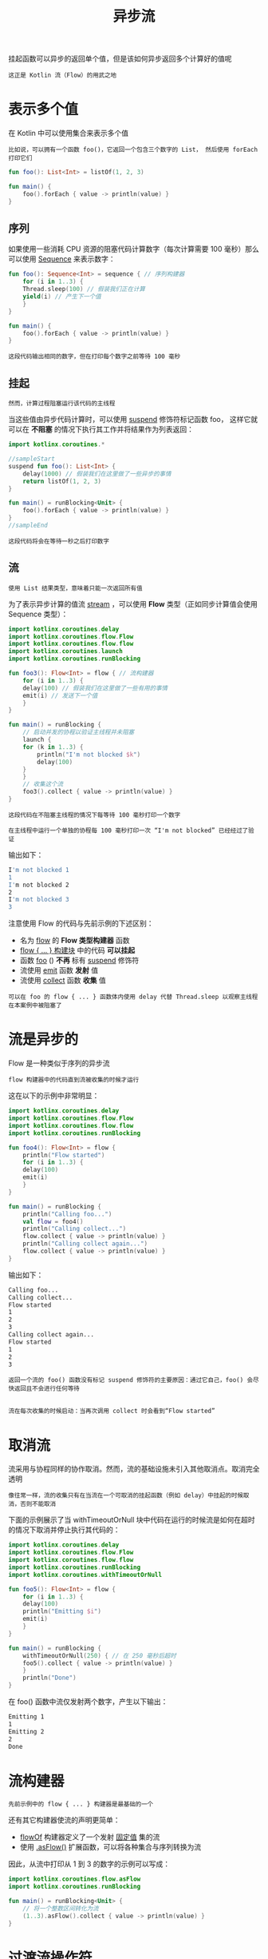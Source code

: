 #+TITLE: 异步流
#+HTML_HEAD: <link rel="stylesheet" type="text/css" href="../css/main.css" />
#+HTML_LINK_UP: ./scheduler.html
#+HTML_LINK_HOME: ./coroutine.html
#+OPTIONS: num:nil timestamp:nil

挂起函数可以异步的返回单个值，但是该如何异步返回多个计算好的值呢

#+BEGIN_EXAMPLE
  这正是 Kotlin 流（Flow）的用武之地
#+END_EXAMPLE
* 表示多个值

  在 Kotlin 中可以使用集合来表示多个值

  #+BEGIN_EXAMPLE
    比如说，可以拥有一个函数 foo()，它返回一个包含三个数字的 List， 然后使用 forEach 打印它们
  #+END_EXAMPLE

  #+BEGIN_SRC kotlin 
  fun foo(): List<Int> = listOf(1, 2, 3)

  fun main() {
      foo().forEach { value -> println(value) } 
  }
  #+END_SRC
** 序列

   如果使用一些消耗 CPU 资源的阻塞代码计算数字（每次计算需要 100 毫秒）那么可以使用 _Sequence_ 来表示数字：

   #+BEGIN_SRC kotlin 
  fun foo(): Sequence<Int> = sequence { // 序列构建器
      for (i in 1..3) {
	  Thread.sleep(100) // 假装我们正在计算
	  yield(i) // 产生下一个值
      }
  }

  fun main() {
      foo().forEach { value -> println(value) } 
  }
   #+END_SRC


   #+BEGIN_EXAMPLE
     这段代码输出相同的数字，但在打印每个数字之前等待 100 毫秒
   #+END_EXAMPLE
** 挂起
   #+BEGIN_EXAMPLE
     然而，计算过程阻塞运行该代码的主线程
   #+END_EXAMPLE
   当这些值由异步代码计算时，可以使用 _suspend_ 修饰符标记函数 foo， 这样它就可以在 *不阻塞* 的情况下执行其工作并将结果作为列表返回：

   #+BEGIN_SRC kotlin 
  import kotlinx.coroutines.*                 

  //sampleStart
  suspend fun foo(): List<Int> {
      delay(1000) // 假装我们在这里做了一些异步的事情
      return listOf(1, 2, 3)
  }

  fun main() = runBlocking<Unit> {
      foo().forEach { value -> println(value) } 
  }
  //sampleEnd
   #+END_SRC

   #+BEGIN_EXAMPLE
     这段代码将会在等待一秒之后打印数字
   #+END_EXAMPLE
** 流

   #+BEGIN_EXAMPLE
     使用 List 结果类型，意味着只能一次返回所有值
   #+END_EXAMPLE

   为了表示异步计算的值流 _stream_ ，可以使用 *Flow* 类型（正如同步计算值会使用 Sequence 类型）： 

   #+BEGIN_SRC kotlin 
  import kotlinx.coroutines.delay
  import kotlinx.coroutines.flow.Flow
  import kotlinx.coroutines.flow.flow
  import kotlinx.coroutines.launch
  import kotlinx.coroutines.runBlocking

  fun foo3(): Flow<Int> = flow { // 流构建器
      for (i in 1..3) {
	  delay(100) // 假装我们在这里做了一些有用的事情
	  emit(i) // 发送下一个值
      }
  }

  fun main() = runBlocking {
      // 启动并发的协程以验证主线程并未阻塞
      launch {
	  for (k in 1..3) {
	      println("I'm not blocked $k")
	      delay(100)
	  }
      }
      // 收集这个流
      foo3().collect { value -> println(value) }
  }
   #+END_SRC

   #+BEGIN_EXAMPLE
     这段代码在不阻塞主线程的情况下每等待 100 毫秒打印一个数字

     在主线程中运行一个单独的协程每 100 毫秒打印一次 “I'm not blocked” 已经经过了验证
   #+END_EXAMPLE

   输出如下： 

   #+BEGIN_SRC sh 
  I'm not blocked 1
  1
  I'm not blocked 2
  2
  I'm not blocked 3
  3
   #+END_SRC

   注意使用 Flow 的代码与先前示例的下述区别：
   + 名为 _flow_ 的 *Flow 类型构建器* 函数
   + _flow { ... } 构建块_ 中的代码 *可以挂起*
   + 函数 _foo_ () *不再* 标有 _suspend_ 修饰符
   + 流使用 _emit_ 函数 *发射* 值
   + 流使用 _collect_ 函数 *收集* 值 

   #+BEGIN_EXAMPLE
     可以在 foo 的 flow { ... } 函数体内使用 delay 代替 Thread.sleep 以观察主线程在本案例中被阻塞了
   #+END_EXAMPLE
* 流是异步的

  Flow 是一种类似于序列的异步流
  #+BEGIN_EXAMPLE
    flow 构建器中的代码直到流被收集的时候才运行
  #+END_EXAMPLE

  这在以下的示例中非常明显：

  #+BEGIN_SRC kotlin 
  import kotlinx.coroutines.delay
  import kotlinx.coroutines.flow.Flow
  import kotlinx.coroutines.flow.flow
  import kotlinx.coroutines.runBlocking

  fun foo4(): Flow<Int> = flow {
      println("Flow started")
      for (i in 1..3) {
	  delay(100)
	  emit(i)
      }
  }

  fun main() = runBlocking {
      println("Calling foo...")
      val flow = foo4()
      println("Calling collect...")
      flow.collect { value -> println(value) }
      println("Calling collect again...")
      flow.collect { value -> println(value) }
  }
  #+END_SRC

  输出如下： 

  #+BEGIN_SRC sh 
  Calling foo...
  Calling collect...
  Flow started
  1
  2
  3
  Calling collect again...
  Flow started
  1
  2
  3
  #+END_SRC

  #+BEGIN_EXAMPLE
    返回一个流的 foo() 函数没有标记 suspend 修饰符的主要原因：通过它自己，foo() 会尽快返回且不会进行任何等待


    流在每次收集的时候启动：当再次调用 collect 时会看到“Flow started”
  #+END_EXAMPLE
* 取消流
  流采用与协程同样的协作取消。然而，流的基础设施未引入其他取消点。取消完全透明

  #+BEGIN_EXAMPLE
    像往常一样，流的收集只有在当流在一个可取消的挂起函数（例如 delay）中挂起的时候取消，否则不能取消
  #+END_EXAMPLE

  下面的示例展示了当 withTimeoutOrNull 块中代码在运行的时候流是如何在超时的情况下取消并停止执行其代码的：

  #+BEGIN_SRC kotlin 
  import kotlinx.coroutines.delay
  import kotlinx.coroutines.flow.Flow
  import kotlinx.coroutines.flow.flow
  import kotlinx.coroutines.runBlocking
  import kotlinx.coroutines.withTimeoutOrNull

  fun foo5(): Flow<Int> = flow {
      for (i in 1..3) {
	  delay(100)
	  println("Emitting $i")
	  emit(i)
      }
  }

  fun main() = runBlocking {
      withTimeoutOrNull(250) { // 在 250 毫秒后超时
	  foo5().collect { value -> println(value) }
      }
      println("Done")
  }
  #+END_SRC

  在 foo() 函数中流仅发射两个数字，产生以下输出：

  #+BEGIN_SRC sh 
  Emitting 1
  1
  Emitting 2
  2
  Done
  #+END_SRC
* 流构建器

  #+BEGIN_EXAMPLE
    先前示例中的 flow { ... } 构建器是最基础的一个
  #+END_EXAMPLE
  还有其它构建器使流的声明更简单：
  + _flowOf_ 构建器定义了一个发射 _固定值_ 集的流
  + 使用 _.asFlow()_ 扩展函数，可以将各种集合与序列转换为流

  因此，从流中打印从 1 到 3 的数字的示例可以写成：

  #+BEGIN_SRC kotlin 
  import kotlinx.coroutines.flow.asFlow
  import kotlinx.coroutines.runBlocking

  fun main() = runBlocking<Unit> {
      // 将一个整数区间转化为流
      (1..3).asFlow().collect { value -> println(value) }
  }
  #+END_SRC
* 过渡流操作符

  #+BEGIN_EXAMPLE
    可以使用操作符转换流，就像使用集合与序列一样
  #+END_EXAMPLE

  过渡操作符 *应用* 于 _上游流_ ，并 *返回* _下游流_ ，基础的操作符拥有相似的名字，比如 map 与 filter
  + 这些操作符也是冷操作符，就像流一样
    #+BEGIN_EXAMPLE
      这类操作符本身不是挂起函数。它运行的速度很快，返回新的转换流的定义
    #+END_EXAMPLE
  + 流与序列的主要区别在于这些操作符中的代码 *可以* 调用 _挂起_ 函数 

  举例来说，一个请求中的流可以使用 map 操作符映射出结果，即使执行一个长时间的请求操作也可以使用挂起函数来实现：

  #+BEGIN_SRC kotlin 
  import kotlinx.coroutines.delay
  import kotlinx.coroutines.flow.asFlow
  import kotlinx.coroutines.flow.map
  import kotlinx.coroutines.runBlocking

  suspend fun performRequest(request: Int): String {
      delay(1000) // 模仿长时间运行的异步工作
      return "response $request"
  }

  fun main() = runBlocking {
      (1..3).asFlow() // 一个请求流
	  .map { request -> performRequest(request) }
	  .collect { response -> println(response) }
  }
  #+END_SRC

  它产生以下三行，每一行每秒出现一次：

  #+BEGIN_SRC sh 
  response 1
  response 2
  response 3
  #+END_SRC
** 转换操作符

   在流转换操作符中，最通用的一种称为 _transform_ 。它可以用来模仿简单的转换，例如 map 与 filter，以及实施更复杂的转换。 使用 transform 操作符，可以 *发射* 任意值任意次

   #+BEGIN_EXAMPLE
     比如说，使用 transform 可以在执行长时间运行的异步请求之前发射一个字符串并跟踪这个响应
   #+END_EXAMPLE

   #+BEGIN_SRC kotlin 
  import kotlinx.coroutines.flow.asFlow
  import kotlinx.coroutines.flow.transform
  import kotlinx.coroutines.runBlocking

  fun main() = runBlocking {
      (1..3).asFlow() // 一个请求流
	  .transform { request ->
	      emit("Making request $request")
	      emit(performRequest(request))
	  }
	  .collect { response -> println(response) }
  }
   #+END_SRC

   这段代码的输出如下：

   #+BEGIN_SRC sh 
  Making request 1
  response 1
  Making request 2
  response 2
  Making request 3
  response 3
   #+END_SRC
** 限长操作符
   _限长_ 过渡操作符（例如 _take_ ）在流 *触及* 相应 _限制_ 的时候会将它的 _执行_ *取消* 

   #+BEGIN_EXAMPLE
     协程中的取消操作总是通过抛出异常来执行，这样所有的资源管理函数（如 try {...} finally {...} 块）会在取消的情况下正常运行
   #+END_EXAMPLE

   #+BEGIN_SRC kotlin 
  import kotlinx.coroutines.flow.Flow
  import kotlinx.coroutines.flow.flow
  import kotlinx.coroutines.flow.take
  import kotlinx.coroutines.runBlocking

  fun numbers(): Flow<Int> = flow {
      try {                          
	  emit(1)
	  emit(2) 
	  println("This line will not execute")
	  emit(3)    
      } finally {
	  println("Finally in numbers")
      }
  }

  fun main() = runBlocking<Unit> {
      numbers() 
	  .take(2) // 只获取前两个
	  .collect { value -> println(value) }
  }  
   #+END_SRC

   #+BEGIN_EXAMPLE
     这段代码的输出清楚地表明，numbers() 函数中对 flow {...} 函数体的执行在发射出第二个数字后停止
   #+END_EXAMPLE

   #+BEGIN_SRC sh 
  1
  2
  Finally in numbers
   #+END_SRC
* 末端流操作符

  _末端操作符_ 是在流上用于 *启动* _流收集_ 的 *挂起* 函数

  #+BEGIN_EXAMPLE
    collect 是最基础的末端操作符
  #+END_EXAMPLE

  还有另外一些更方便使用的末端操作符：
  + 转化为各种集合，例如 _toList_ 与 _toSet_ 
  + 获取第一个 _first_ 值与确保流发射单个 _single_ 值的操作符
  + 使用 _reduce_ 与 _fold_ 将流规约到单个值 

  #+BEGIN_SRC kotlin 
  import kotlinx.coroutines.flow.asFlow
  import kotlinx.coroutines.flow.map
  import kotlinx.coroutines.flow.reduce
  import kotlinx.coroutines.runBlocking

  fun main() = runBlocking<Unit> {
      val sum = (1..5).asFlow()
	  .map { it * it } // 数字 1 至 5 的平方
	  .reduce { a, b -> a + b } // 求和（末端操作符）
      println(sum)
  }
  #+END_SRC

  #+BEGIN_EXAMPLE
  打印单个数字： 55 
  #+END_EXAMPLE
* 流是连续的
  流的每次单独收集都是按 *顺序* 执行的，除非进行特殊操作的操作符使用多个流。该收集过程直接在 _协程_ 中运行，该协程 *调用* _末端操作符_ ：
  + 默认情况下不启动新协程
  + 从上游到下游 *每个* _过渡操作符_ 都会 *处理* 每个 _发射出的值_ 然后再交给末端操作符 

  #+BEGIN_SRC kotlin 
  import kotlinx.coroutines.flow.filter
  import kotlinx.coroutines.flow.map
  import kotlinx.coroutines.runBlocking

  fun main() = runBlocking {
      (1..5).asFlow()
	  .filter {
	      println("Filter $it")
	      it % 2 == 0
	  }
	  .map {
	      println("Map $it")
	      "string $it"
	  }.collect {
	      println("Collect $it")
	  }
  }
  #+END_SRC

  输出：

  #+BEGIN_SRC sh 
  Filter 1
  Filter 2
  Map 2
  Collect string 2
  Filter 3
  Filter 4
  Map 4
  Collect string 4
  Filter 5
  #+END_SRC

  #+BEGIN_EXAMPLE
    过滤偶数并将其映射到字符串
  #+END_EXAMPLE
* 流上下文

  流的收集总是在 *调用* _协程_ 的 _上下文_ 中发生

  #+BEGIN_EXAMPLE
    例如，如果有一个流 foo，然后以下代码在它的编写者指定的上下文中运行，而无论流 foo 的实现细节如何
  #+END_EXAMPLE

  #+BEGIN_SRC kotlin 
  withContext(context) {
      foo.collect { value ->
	  println(value) // 运行在指定上下文中
      }
  }
  #+END_SRC

  流的该属性称为 _上下文保存_ 

  #+BEGIN_EXAMPLE
    默认的，flow { ... } 构建器中的代码运行在相应流的收集器提供的上下文中

    举例来说，考虑打印线程的 foo 的实现， 它被调用并发射三个数字
  #+END_EXAMPLE

  #+BEGIN_SRC kotlin 
  import kotlinx.coroutines.flow.Flow
  import kotlinx.coroutines.flow.flow
  import kotlinx.coroutines.runBlocking

  fun log(msg: String) = println("[${Thread.currentThread().name}] $msg")

  fun foo(): Flow<Int> = flow {
      log("Started foo flow")
      for (i in 1..3) {
	  emit(i)
      }
  }

  fun main() = runBlocking {
      foo().collect { value -> log("Collected $value") }
  }
  #+END_SRC

  运行这段代码：

  #+BEGIN_SRC sh 
  [main @coroutine#1] Started foo flow
  [main @coroutine#1] Collected 1
  [main @coroutine#1] Collected 2
  [main @coroutine#1] Collected 3
  #+END_SRC

  #+BEGIN_EXAMPLE
  由于 foo().collect 是在主线程调用的，则 foo 的流主体也是在主线程调用的
  #+END_EXAMPLE

  这是快速运行或异步代码的理想默认形式，它 *不关心执行的上下文* 并且 *不会阻塞调用者* 
** withContext 发出错误
   #+BEGIN_EXAMPLE
     然而，长时间运行的消耗 CPU 的代码也许需要在 Dispatchers.Default 上下文中执行，并且更新 UI 的代码也许需要在 Dispatchers.Main 中执行
   #+END_EXAMPLE
   通常，withContext 用于在 Kotlin 协程中改变代码的上下文，但是 flow {...} 构建器中的代码必须遵循上下文保存属性，并且不允许从其他上下文中发射（emit） 

   #+BEGIN_SRC kotlin 
  import kotlinx.coroutines.Dispatchers
  import kotlinx.coroutines.flow.Flow
  import kotlinx.coroutines.flow.flow
  import kotlinx.coroutines.runBlocking
  import kotlinx.coroutines.withContext

  fun foo7(): Flow<Int> = flow {
      // 在流构建器中更改消耗 CPU 代码的上下文的错误方式
      withContext(Dispatchers.Default) {
	  for (i in 1..3) {
	      Thread.sleep(100) // 假装我们以消耗 CPU 的方式进行计算
	      emit(i) // 发射下一个值
	  }
      }
  }

  fun main() = runBlocking {
      foo7().collect { value -> println(value) }
  }    
   #+END_SRC

   这段代码产生如下的异常：

   #+BEGIN_SRC sh 
  Exception in thread "main" java.lang.IllegalStateException: Flow invariant is violated:
		  Flow was collected in [BlockingCoroutine{Active}@2eb45460, BlockingEventLoop@4861502a],
		  but emission happened in [DispatchedCoroutine{Active}@31ddf337, Dispatchers.Default].
		  Please refer to 'flow' documentation or use 'flowOn' instead
   #+END_SRC
** flowOn 操作符
   _flowOn_ 函数用于 *更改* _流发射的上下文_ 

   #+BEGIN_EXAMPLE
     以下示例展示了更改流上下文的正确方法，该示例还通过打印相应线程的名字以展示它们的工作方式
   #+END_EXAMPLE


   #+BEGIN_SRC kotlin 
  import kotlinx.coroutines.Dispatchers
  import kotlinx.coroutines.flow.Flow
  import kotlinx.coroutines.flow.flow
  import kotlinx.coroutines.flow.flowOn
  import kotlinx.coroutines.runBlocking

  fun foo8(): Flow<Int> = flow {
      for (i in 1..3) {
	  Thread.sleep(100) // 假装我们以消耗 CPU 的方式进行计算
	  log("Emitting $i")
	  emit(i) // 发射下一个值
      }
  }.flowOn(Dispatchers.Default) // 在流构建器中改变消耗 CPU 代码上下文的正确方式

  fun main() = runBlocking {
      foo8().collect { value -> log("Collected $value") }
  }
   #+END_SRC

   输出如下：

   #+BEGIN_SRC sh 
  [DefaultDispatcher-worker-1 @coroutine#2] Emitting 1
  [main @coroutine#1] Collected 1
  [DefaultDispatcher-worker-1 @coroutine#2] Emitting 2
  [main @coroutine#1] Collected 2
  [DefaultDispatcher-worker-1 @coroutine#2] Emitting 3
  [main @coroutine#1] Collected 3
   #+END_SRC

   #+BEGIN_EXAMPLE
     收集发生在一个协程中（“coroutine#1”）而发射发生在运行于另一个线程中与收集协程并发运行的另一个协程（“coroutine#2”）中
   #+END_EXAMPLE

   当上游流必须改变其上下文中的 CoroutineDispatcher 的时候，flowOn 操作符 *创建* 了 _另一个协程_ 
* 缓冲
  从收集流所花费的时间来看，将流的不同部分运行在不同的协程中将会很有帮助，特别是当涉及到长时间运行的异步操作时

  #+BEGIN_EXAMPLE
    例如 foo() 流的发射很慢，它每花费 100 毫秒才产生一个元素；而收集器也非常慢， 需要花费 300 毫秒来处理元素

    看看从该流收集三个数字要花费多长时间
  #+END_EXAMPLE

  #+BEGIN_SRC kotlin 
  import kotlinx.coroutines.delay
  import kotlinx.coroutines.flow.Flow
  import kotlinx.coroutines.flow.flow
  import kotlinx.coroutines.runBlocking
  import kotlin.system.measureTimeMillis

  fun foo9(): Flow<Int> = flow {
      for (i in 1..3) {
	  delay(100) // 假装我们异步等待了 100 毫秒
	  emit(i) // 发射下一个值
      }
  }

  fun main() = runBlocking {
      val time = measureTimeMillis {
	  foo9().collect { value ->
	      delay(300) // 假装我们花费 300 毫秒来处理它
	      println(value)
	  }
      }
      println("Collected in $time ms")
  }
  #+END_SRC

  它会产生这样的结果，整个收集过程大约需要 1200 毫秒（3 个数字，每个花费 400 毫秒）：

  #+BEGIN_SRC sh 
  1
  2
  3
  Collected in 1279 ms
  #+END_SRC

  可以在流上使用 _buffer_ 操作符来 *并发* 运行 foo() 中发射元素的代码以及收集的代码， 而不是顺序运行它们：

  #+BEGIN_SRC kotlin 
  fun foo(): Flow<Int> = flow {
      for (i in 1..3) {
	  delay(100) // 假装我们异步等待了 100 毫秒
	  emit(i) // 发射下一个值
      }
  }

  fun main() = runBlocking<Unit> { 
      val time = measureTimeMillis {
	  foo()
	      .buffer() // 缓冲发射项，无需等待
	      .collect { value -> 
		  delay(300) // 假装我们花费 300 毫秒来处理它
		  println(value) 
	      } 
      }   
      println("Collected in $time ms")
  }
  #+END_SRC

  它产生了相同的数字，只是更快了：

  #+BEGIN_SRC sh 
  1
  2
  3
  Collected in 1071 ms
  #+END_SRC

  #+BEGIN_EXAMPLE
    由于高效地创建了处理流水线， 仅仅需要等待第一个数字产生的 100 毫秒以及处理每个数字各需花费的 300 毫秒

    这种方式大约花费了 1000 毫秒来运行
  #+END_EXAMPLE
** 合并
   #+BEGIN_EXAMPLE
     当流代表部分操作结果或操作状态更新时，可能没有必要处理每个值，而是只处理最新的那个
   #+END_EXAMPLE

   在本示例中，当收集器处理它们太慢的时候， _conflate_ 操作符可以用于跳过中间值

   #+BEGIN_SRC kotlin 
     import kotlinx.coroutines.delay
     import kotlinx.coroutines.flow.Flow
     import kotlinx.coroutines.flow.conflate
     import kotlinx.coroutines.flow.flow
     import kotlinx.coroutines.runBlocking
     import kotlin.system.measureTimeMillis

     fun foo10(): Flow<Int> = flow {
	 for (i in 1..3) {
	     delay(100) // 假装我们异步等待了 100 毫秒
	     emit(i) // 发射下一个值
	 }
     }

     fun main() = runBlocking {
	 val time = measureTimeMillis {
	     foo10()
		 .conflate() // 合并发射项，不对每个值进行处理
		 .collect { value ->
		     delay(300) // 假装我们花费 300 毫秒来处理它
		     println(value)
		 }
	 }
	 println("Collected in $time ms")
     }
   #+END_SRC

   虽然第一个数字仍在处理中，但第二个和第三个数字已经产生，因此第二个是 conflated ，只有最新的（第三个）被交付给收集器：

   #+BEGIN_SRC sh 
  1
  3
  Collected in 758 ms
   #+END_SRC
** 处理最新值
   #+BEGIN_EXAMPLE
     当发射器和收集器都很慢的时候，合并是加快处理速度的一种方式。它通过删除发射值来实现
   #+END_EXAMPLE
   另一种方式是 *取消* 缓慢的收集器，并在每次 _发射_ 新值的时候 *重新启动* 它。有一组与 xxx 操作符执行相同基本逻辑的 _xxxLatest_ 操作符，但是在新值产生的时候取消执行其块中的代码。在先前的示例中尝试更换 conflate 为 _collectLatest_ ：

   #+BEGIN_SRC kotlin 
  import kotlinx.coroutines.delay
  import kotlinx.coroutines.flow.Flow
  import kotlinx.coroutines.flow.collectLatest
  import kotlinx.coroutines.flow.flow
  import kotlinx.coroutines.runBlocking
  import kotlin.system.measureTimeMillis

  fun foo(): Flow<Int> = flow {
      for (i in 1..3) {
	  delay(100) // 假装我们异步等待了 100 毫秒
	  emit(i) // 发射下一个值
      }
  }

  fun main() = runBlocking {
      val time = measureTimeMillis {
	  foo()
	      .collectLatest { value -> // 取消并重新发射最后一个值
		  println("Collecting $value")
		  delay(300) // 假装我们花费 300 毫秒来处理它
		  println("Done $value")
	      }
      }
      println("Collected in $time ms")
  }
   #+END_SRC

   由于 collectLatest 的函数体需要花费 300 毫秒，但是新值每 100 秒发射一次，看到该代码块对每个值运行，但是只收集最后一个值：

   #+BEGIN_SRC sh 
  Collecting 1
  Collecting 2
  Collecting 3
  Done 3
  Collected in 741 ms
   #+END_SRC
* 组合多个流

  组合多个流有很多种方式 
** zip 
   #+BEGIN_EXAMPLE
   就像 Kotlin 标准库中的 Sequence.zip 扩展函数一样
   #+END_EXAMPLE
   流拥有一个 _zip_ 操作符用于 *组合* 两个流中的相关值：

   #+BEGIN_SRC kotlin 
  import kotlinx.coroutines.flow.asFlow
  import kotlinx.coroutines.flow.flowOf
  import kotlinx.coroutines.flow.zip
  import kotlinx.coroutines.runBlocking

  fun main() = runBlocking {
      val nums = (1..3).asFlow() // 数字 1..3
      val strs = flowOf("one", "two", "three") // 字符串
      nums.zip(strs) { a, b -> "$a -> $b" } // 组合单个字符串
	  .collect { println(it) } // 收集并打印
  }
   #+END_SRC
   示例打印如下：

   #+BEGIN_SRC sh 
  1 -> one
  2 -> two
  3 -> three
   #+END_SRC
** Combine
   当流表示一个变量或操作的最新值时，可能需要执行计算，这依赖于相应流的最新值，并且每当上游流产生值的时候都需要重新计算。这种相应的操作符家族称为 _combine_ 

   #+BEGIN_EXAMPLE
     例如，先前示例中的数字如果每 300 毫秒更新一次，但字符串每 400 毫秒更新一次， 然后使用 zip 操作符合并它们，但仍会产生相同的结果， 尽管每 400 毫秒打印一次结果
   #+END_EXAMPLE

   #+BEGIN_SRC kotlin 
  import kotlinx.coroutines.delay
  import kotlinx.coroutines.flow.asFlow
  import kotlinx.coroutines.flow.flowOf
  import kotlinx.coroutines.flow.onEach
  import kotlinx.coroutines.flow.zip
  import kotlinx.coroutines.runBlocking

  fun main() = runBlocking {
      val nums = (1..3).asFlow().onEach { delay(300) } // 发射数字 1..3，间隔 300 毫秒
      val strs = flowOf("one", "two", "three").onEach { delay(400) } // 每 400 毫秒发射一次字符串
      val startTime = System.currentTimeMillis() // 记录开始的时间
      nums.zip(strs) { a, b -> "$a -> $b" } // 使用“zip”组合单个字符串
	  .collect { value -> // 收集并打印
	      println("$value at ${System.currentTimeMillis() - startTime} ms from start")
	  }
  }
   #+END_SRC

   输出如下：
   #+BEGIN_SRC sh 
  1 -> one at 493 ms from start
  2 -> two at 893 ms from start
  3 -> three at 1297 ms from start
   #+END_SRC

   #+BEGIN_EXAMPLE
     示例中使用 onEach 过渡操作符来延时每次元素发射并使该流更具说明性以及更简洁
   #+END_EXAMPLE

   然而，当在这里使用 _combine_ 操作符来替换 zip：

   #+BEGIN_SRC kotlin 
  import kotlinx.coroutines.*
  import kotlinx.coroutines.flow.*

  fun main() = runBlocking<Unit> { 
      val nums = (1..3).asFlow().onEach { delay(300) } // 发射数字 1..3，间隔 300 毫秒
      val strs = flowOf("one", "two", "three").onEach { delay(400) } // 每 400 毫秒发射一次字符串
      val startTime = System.currentTimeMillis() // 记录开始的时间
      nums.combine(strs) { a, b -> "$a -> $b" } // 使用“combine”组合单个字符串
	  .collect { value -> // 收集并打印
	      println("$value at ${System.currentTimeMillis() - startTime} ms from start") 
	  } 
  }
   #+END_SRC

   这次得到了完全不同的输出，其中，nums 或 strs 流中的每次发射都会打印一行：

   #+BEGIN_SRC sh 
  1 -> one at 532 ms from start
  2 -> one at 737 ms from start
  2 -> two at 933 ms from start
  3 -> two at 1038 ms from start
  3 -> three at 1334 ms from start
   #+END_SRC
* 流展平

  #+BEGIN_EXAMPLE
    流是用来异步地接收一系列的值，所以它很容易遇到这样的场景：每个值都会触发一个请求去获取另外一系列的值
  #+END_EXAMPLE


  例如：下面的函数会先发射字符串 First, 再间隔500ms发射另一个字符串 Second 

  #+BEGIN_SRC kotlin 
  fun requestFlow(i: Int): Flow<String> = flow {
      emit("$i: First") 
      delay(500) // wait 500 ms
      emit("$i: Second")    
  }
  #+END_SRC

  现在如果有一个三个整形值组成的流，然后每个值都去调用 requestFlow 函数：

  #+BEGIN_SRC kotlin 
  (1..3).asFlow().map { requestFlow(it) }
  #+END_SRC


